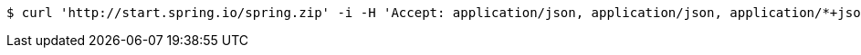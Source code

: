 [source,bash]
----
$ curl 'http://start.spring.io/spring.zip' -i -H 'Accept: application/json, application/json, application/*+json, application/*+json'
----
